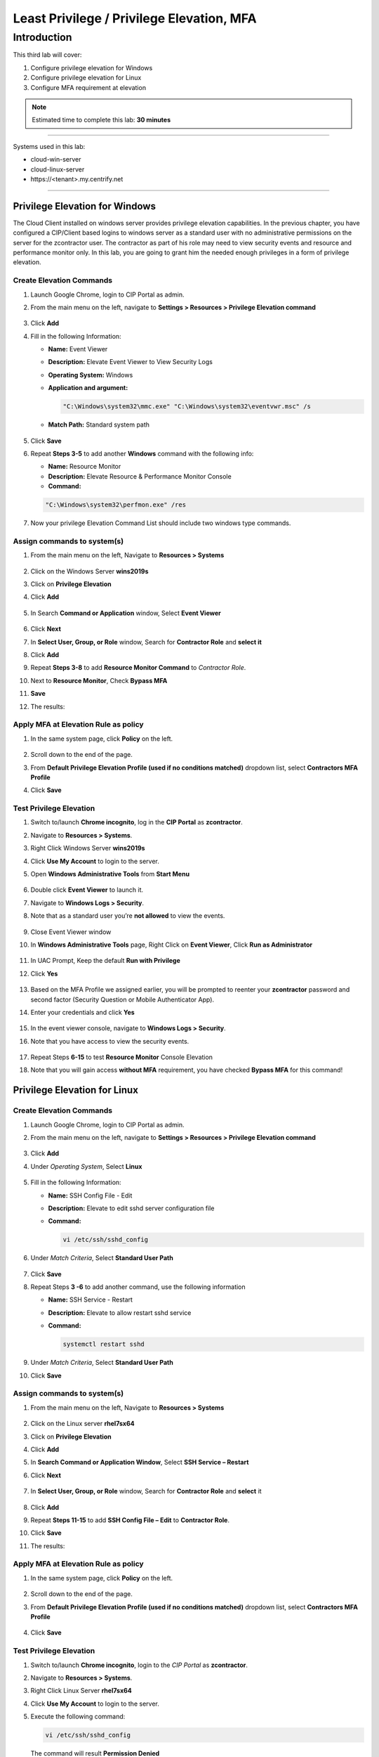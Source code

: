 .. _cl3:

------------------------------------------
Least Privilege / Privilege Elevation, MFA
------------------------------------------

Introduction
------------

This third lab will cover:

1. Configure privilege elevation for Windows
2. Configure privilege elevation for Linux
3. Configure MFA requirement at elevation

.. note::
    Estimated time to complete this lab: **30 minutes**

------

Systems used in this lab:

- cloud-win-server
- cloud-linux-server
- \https://<tenant>.my.centrify.net

------

Privilege Elevation for Windows
*******************************

The Cloud Client installed on windows server provides privilege elevation capabilities. In the previous chapter, you have configured a CIP/Client based logins to windows server as a standard user with no administrative permissions on the server for the zcontractor user. The contractor as part of his role may need to view security events and resource and performance monitor only. In this lab, you are going to grant him the needed enough privileges in a form of privilege elevation.

Create Elevation Commands
^^^^^^^^^^^^^^^^^^^^^^^^^

1. Launch Google Chrome, login to CIP Portal as admin.
2. From the main menu on the left, navigate to **Settings > Resources > Privilege Elevation command**

   .. figure:: images/lab-001.png

3. Click **Add**
4. Fill in the following Information:

   - **Name:** Event Viewer
   - **Description:** Elevate Event Viewer to View Security Logs
   - **Operating System:** Windows
   - **Application and argument:**

     .. code-block:: powershell

       "C:\Windows\system32\mmc.exe" "C:\Windows\system32\eventvwr.msc" /s

   - **Match Path:** Standard system path
   .. figure:: images/lab-002.png

5. Click **Save**
6. Repeat **Steps 3-5** to add another **Windows** command with the following info:
   
   - **Name:** Resource Monitor
   - **Description:** Elevate Resource & Performance Monitor Console
   - **Command:**

   .. code-block:: powershell

       "C:\Windows\system32\perfmon.exe" /res

7. Now your privilege Elevation Command List should include two windows type commands.

   .. figure:: images/lab-003.png


Assign commands to system(s)
^^^^^^^^^^^^^^^^^^^^^^^^^^^^

1. From the main menu on the left, Navigate to **Resources > Systems**

   .. figure:: images/lab-004.png

2. Click on the Windows Server **wins2019s**
3. Click on **Privilege Elevation**
4. Click **Add**

   .. figure:: images/lab-005.png

5. In Search **Command or Application** window, Select **Event Viewer**

   .. figure:: images/lab-006.png

6. Click **Next**
7. In **Select User, Group, or Role** window, Search for **Contractor Role** and **select it**
8. Click **Add**
9. Repeat **Steps 3-8** to add **Resource Monitor Command** to *Contractor Role*.
10. Next to **Resource Monitor**, Check **Bypass MFA**
11. **Save**
12. The results:

    .. figure:: images/lab-007.png

Apply MFA at Elevation Rule as policy
^^^^^^^^^^^^^^^^^^^^^^^^^^^^^^^^^^^^^

1. In the same system page, click **Policy** on the left.

   .. figure:: images/lab-008.png

2. Scroll down to the end of the page.
3. From **Default Privilege Elevation Profile (used if no conditions matched)** dropdown list, select **Contractors MFA Profile**
4. Click **Save**

   .. figure:: images/lab-009.png

Test Privilege Elevation
^^^^^^^^^^^^^^^^^^^^^^^^

1. Switch to/launch **Chrome incognito**, log in the **CIP Portal** as **zcontractor**.
2. Navigate to **Resources > Systems**.
3. Right Click Windows Server **wins2019s**
4. Click **Use My Account** to login to the server.
5. Open **Windows Administrative Tools** from **Start Menu**

   .. figure:: images/lab-010.png

6. Double click **Event Viewer** to launch it.
7. Navigate to **Windows Logs > Security**.
8. Note that as a standard user you’re **not allowed** to view the events.

   .. figure:: images/lab-011.png

9. Close Event Viewer window
10. In **Windows Administrative Tools** page, Right Click on **Event Viewer**, Click **Run as Administrator**

    .. figure:: images/lab-012.png

11. In UAC Prompt, Keep the default **Run with Privilege**
12. Click **Yes**

    .. figure:: images/lab-013.png

13. Based on the MFA Profile we assigned earlier, you will be prompted to reenter your **zcontractor** password and second factor (Security Question or Mobile Authenticator App).
14. Enter your credentials and click **Yes**

    .. figure:: images/lab-014.png
        
    .. figure:: images/lab-015.png

15. In the event viewer console, navigate to **Windows Logs > Security**.
16. Note that you have access to view the security events.

    .. figure:: images/lab-016.png

17. Repeat Steps **6-15** to test **Resource Monitor** Console Elevation
18. Note that you will gain access **without MFA** requirement, you have checked **Bypass MFA** for this command!


Privilege Elevation for Linux
*****************************

Create Elevation Commands
^^^^^^^^^^^^^^^^^^^^^^^^^

1. Launch Google Chrome, login to CIP Portal as admin.
2. From the main menu on the left, navigate to **Settings > Resources > Privilege Elevation command**

   .. figure:: images/lab-017.png

3. Click **Add**
4. Under *Operating System*, Select **Linux**

   .. figure:: images/lab-018.png

5. Fill in the following Information:

   • **Name:** SSH Config File - Edit
   • **Description:** Elevate to edit sshd server configuration file
   • **Command:**

     .. code-block:: bash

         vi /etc/ssh/sshd_config

6. Under *Match Criteria*, Select **Standard User Path**

   .. figure:: images/lab-019.png

7. Click **Save**
8. Repeat Steps **3 -6** to add another command, use the following information

   • **Name:** SSH Service - Restart
   • **Description:** Elevate to allow restart sshd service
   • **Command:**

     .. code-block:: bash

         systemctl restart sshd

9. Under *Match Criteria*, Select **Standard User Path**
10. Click **Save**

Assign commands to system(s)
^^^^^^^^^^^^^^^^^^^^^^^^^^^^

1. From the main menu on the left, Navigate to **Resources > Systems**

   .. figure:: images/lab-020.png

2. Click on the Linux server **rhel7sx64**
3. Click on **Privilege Elevation**
4. Click **Add**
5. In **Search Command or Application Window**, Select **SSH Service – Restart**
6. Click **Next**

   .. figure:: images/lab-021.png

7. In **Select User, Group, or Role** window, Search for **Contractor Role** and **select** it
   
   .. figure:: images/lab-022.png

8. Click **Add**
9. Repeat **Steps 11-15** to add **SSH Config File – Edit** to **Contractor Role**.
10. Click **Save**
11. The results:

    .. figure:: images/lab-023.png

Apply MFA at Elevation Rule as policy
^^^^^^^^^^^^^^^^^^^^^^^^^^^^^^^^^^^^^

1. In the same system page, click **Policy** on the left.

   .. figure:: images/lab-008.png

2. Scroll down to the end of the page.
3. From **Default Privilege Elevation Profile (used if no conditions matched)** dropdown list, select **Contractors MFA Profile**

   .. figure:: images/lab-024.png

4. Click **Save**

Test Privilege Elevation
^^^^^^^^^^^^^^^^^^^^^^^^

1. Switch to/launch **Chrome incognito**, login to the *CIP Portal* as **zcontractor**.
2. Navigate to **Resources > Systems**.
3. Right Click Linux Server **rhel7sx64**
4. Click **Use My Account** to login to the server.
5. Execute the following command:

   .. code-block:: bash

       vi /etc/ssh/sshd_config

   The command will result **Permission Denied**

6. Quit by typing **ESC** and typing **:q!**
7. Execute the following command:

   .. code-block:: bash

       sudo vi /etc/ssh/sshd_config

8. You will be prompted to type your **zcontractor** password and **MFA**.

   .. figure:: images/lab-025.png

9. Now you should have access to **sshd_config** file.
10. Repeat **steps 5-9** to test *restarting the sshd service*.

.. raw:: html

    <hr><CENTER>
    <H2 style="color:#00FF59">This concludes this lab</font>
    </CENTER>